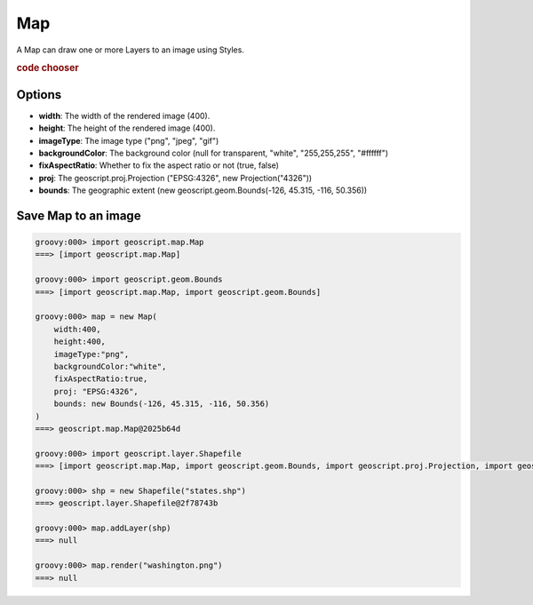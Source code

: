 .. _examples.map.map:

Map
===
A Map can draw one or more Layers to an image using Styles.

.. cssclass:: show-chooser

.. rubric:: code chooser

Options
-------
* **width**: The width of the rendered image (400).
* **height**: The height of the rendered image (400).
* **imageType**: The image type ("png", "jpeg", "gif")
* **backgroundColor**: The background color (null for transparent, "white", "255,255,255", "#ffffff")
* **fixAspectRatio**: Whether to fix the aspect ratio or not (true, false)
* **proj**: The geoscript.proj.Projection ("EPSG:4326", new Projection("4326"))
* **bounds**: The geographic extent (new geoscript.geom.Bounds(-126, 45.315, -116, 50.356))

Save Map to an image
--------------------

.. cssclass:: code groovy

.. code-block:: groovy

    groovy:000> import geoscript.map.Map
    ===> [import geoscript.map.Map]

    groovy:000> import geoscript.geom.Bounds
    ===> [import geoscript.map.Map, import geoscript.geom.Bounds]

    groovy:000> map = new Map(
        width:400,
        height:400,
        imageType:"png",
        backgroundColor:"white",
        fixAspectRatio:true,
        proj: "EPSG:4326",
        bounds: new Bounds(-126, 45.315, -116, 50.356)
    )
    ===> geoscript.map.Map@2025b64d

    groovy:000> import geoscript.layer.Shapefile
    ===> [import geoscript.map.Map, import geoscript.geom.Bounds, import geoscript.proj.Projection, import geoscript.layer.Shapefile]

    groovy:000> shp = new Shapefile("states.shp")
    ===> geoscript.layer.Shapefile@2f78743b

    groovy:000> map.addLayer(shp)
    ===> null

    groovy:000> map.render("washington.png")
    ===> null